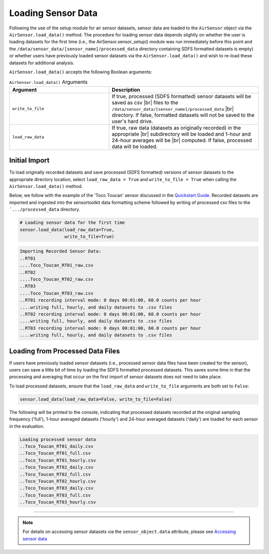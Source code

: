 Loading Sensor Data
===================

Following the use of the setup module for air sensor datasets, sensor data are
loaded to the ``AirSensor`` object via the ``AirSensor.load_data()`` method.
The procedure for loading sensor data depends slightly on whether the user is loading
datasets for the first time (i.e., the AirSensor.sensor_setup() module was run
immediately before this point and the ``/data/sensor_data/[sensor_name]/processed_data`` directory
containing SDFS formatted datasets is empty) or whether users have previously loaded sensor
datasets via the ``AirSensor.load_data()`` and wish to re-load these datasets for additional
analysis.

``AirSensor.load_data()`` accepts the following Boolean arguments:

.. list-table:: ``AirSensor.load_data()`` Arguments
  :widths: 50 75
  :header-rows: 1

  * - Argument
    - Description
  * - ``write_to_file``
    - If true, processed (SDFS formatted) sensor datasets will be saved as csv |br|
      files to the ``/data/sensor_data/[sensor_name]/processed_data`` |br|
      directory. If false, formatted datasets will not be saved to the user's hard drive.
  * - ``load_raw_data``
    - If true, raw data (datasets as originally recorded) in the appropriate |br|
      subdirectory will be loaded and 1-hour and 24-hour averages will be |br|
      computed. If false, processed data will be loaded.

Initial Import
--------------

To load originally recorded datasets and save processed (SDFS formatted) versions
of sensor datasets to the appropriate directory location, select ``load_raw_data = True``
and ``write_to_file = True`` when calling the ``AirSensor.load_data()`` method.

Below, we follow with the example of the 'Toco Toucan' sensor discussed in the
`Quickstart Guide <../../quickstart.html#example-scenario-toco-toucan>`_. Recorded datasets are imported and ingested
into the sensortoolkit data formatting scheme followed by writing of processed csv
files to the ```.../processed_data`` directory.

.. code-block:: python

  # Loading sensor data for the first time
  sensor.load_data(load_raw_data=True,
                   write_to_file=True)

.. code-block:: console

  Importing Recorded Sensor Data:
  ..RT01
  ....Toco_Toucan_RT01_raw.csv
  ..RT02
  ....Toco_Toucan_RT02_raw.csv
  ..RT03
  ....Toco_Toucan_RT03_raw.csv
  ..RT01 recording interval mode: 0 days 00:01:00, 60.0 counts per hour
  ....writing full, hourly, and daily datasets to .csv files
  ..RT02 recording interval mode: 0 days 00:01:00, 60.0 counts per hour
  ....writing full, hourly, and daily datasets to .csv files
  ..RT03 recording interval mode: 0 days 00:01:00, 60.0 counts per hour
  ....writing full, hourly, and daily datasets to .csv files


Loading from Processed Data Files
---------------------------------

If users have previously loaded sensor datasets (i.e., processed sensor data files
have been created for the sensor), users can save a little bit of time by loading
the SDFS formatted processed datasets. This saves some time in that the processing
and averaging that occur on the first import of sensor datasets does not need to
take place.

To load processed datasets, ensure that the ``load_raw_data`` and ``write_to_file`` arguments
are both set to ``False``:

.. code-block:: python

  sensor.load_data(load_raw_data=False, write_to_file=False)

The following will be printed to the console, indicating that processed datasets recorded
at the original sampling frequency ('full'), 1-hour averaged datasets ('hourly')
and 24-hour averaged datasets ('daily') are loaded for each sensor in the evaluation.

.. code-block:: console

  Loading processed sensor data
  ..Toco_Toucan_RT01_daily.csv
  ..Toco_Toucan_RT01_full.csv
  ..Toco_Toucan_RT01_hourly.csv
  ..Toco_Toucan_RT02_daily.csv
  ..Toco_Toucan_RT02_full.csv
  ..Toco_Toucan_RT02_hourly.csv
  ..Toco_Toucan_RT03_daily.csv
  ..Toco_Toucan_RT03_full.csv
  ..Toco_Toucan_RT03_hourly.csv

-----

.. note::

  For details on accessing sensor datasets via the ``sensor_object.data`` attribute,
  please see `Accessing sensor data <../../data_structures/sensor_data.html#accessing-sensor-data>`_

  .. |br| raw:: html

     <br />
